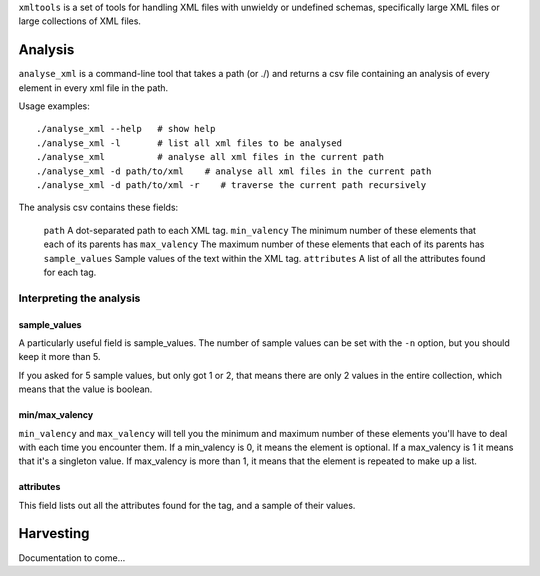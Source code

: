 ``xmltools`` is a set of tools for handling XML files with unwieldy or undefined schemas, specifically large XML files or large collections of XML files.

Analysis
========

``analyse_xml`` is a command-line tool that takes a path (or ./) and returns a csv file containing an analysis of every element in every xml file in the path.

Usage examples::

    ./analyse_xml --help   # show help
    ./analyse_xml -l       # list all xml files to be analysed
    ./analyse_xml          # analyse all xml files in the current path
    ./analyse_xml -d path/to/xml    # analyse all xml files in the current path
    ./analyse_xml -d path/to/xml -r    # traverse the current path recursively
    
The analysis csv contains these fields:

   ``path``          A dot-separated path to each XML tag.
   ``min_valency``   The minimum number of these elements that each of its parents has
   ``max_valency``   The maximum number of these elements that each of its parents has
   ``sample_values`` Sample values of the text within the XML tag.
   ``attributes``    A list of all the attributes found for each tag.

Interpreting the analysis
-------------------------

sample_values
~~~~~~~~~~~~~

A particularly useful field is sample_values. The number of sample values can be set with the ``-n`` option, but you should keep it more than 5.

If you asked for 5 sample values, but only got 1 or 2, that means there are only 2 values in the entire collection, which means that the value is boolean.

min/max_valency
~~~~~~~~~~~~~~~

``min_valency`` and ``max_valency`` will tell you the minimum and maximum number of these elements you'll have to deal with each time you encounter them. If a min_valency is 0, it means the element is optional. If a max_valency is 1 it means that it's a singleton value. If max_valency is more than 1, it means that the element is repeated to make up a list.

attributes
~~~~~~~~~~

This field lists out all the attributes found for the tag, and a sample of their values.

Harvesting
==========

Documentation to come...